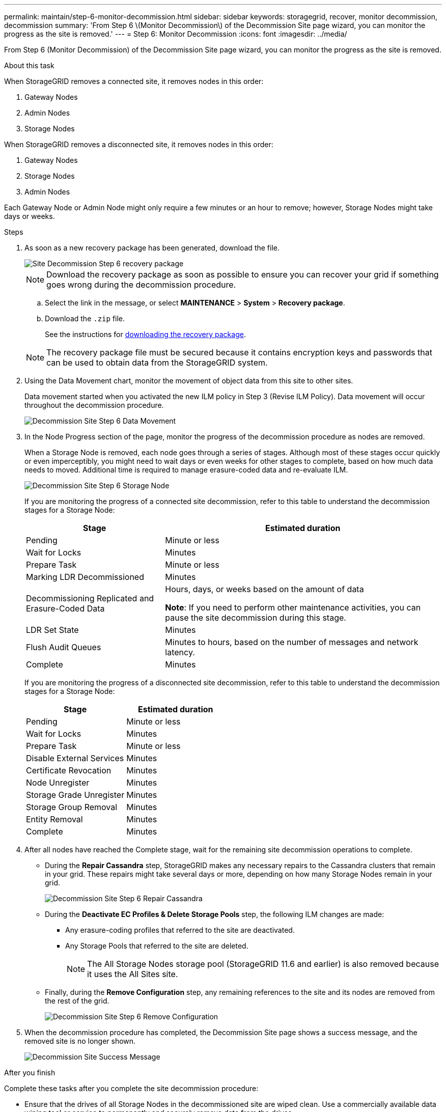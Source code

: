 ---
permalink: maintain/step-6-monitor-decommission.html
sidebar: sidebar
keywords: storagegrid, recover, monitor decommission, decommission
summary: 'From Step 6 \(Monitor Decommission\) of the Decommission Site page wizard, you can monitor the progress as the site is removed.'
---
= Step 6: Monitor Decommission
:icons: font
:imagesdir: ../media/

[.lead]
From Step 6 (Monitor Decommission) of the Decommission Site page wizard, you can monitor the progress as the site is removed.

.About this task

When StorageGRID removes a connected site, it removes nodes in this order:

. Gateway Nodes
. Admin Nodes
. Storage Nodes

When StorageGRID removes a disconnected site, it removes nodes in this order:

. Gateway Nodes
. Storage Nodes
. Admin Nodes

Each Gateway Node or Admin Node might only require a few minutes or an hour to remove; however, Storage Nodes might take days or weeks.

.Steps

. As soon as a new recovery package has been generated, download the file.
+
image::../media/decommission_site_step_6_recovery_package.png[Site Decommission Step 6 recovery package]
+
NOTE: Download the recovery package as soon as possible to ensure you can recover your grid if something goes wrong during the decommission procedure.

 .. Select the link in the message, or select *MAINTENANCE* > *System* > *Recovery package*.
 .. Download the `.zip` file.
+
See the instructions for link:downloading-recovery-package.html[downloading the recovery package].

+
NOTE: The recovery package file must be secured because it contains encryption keys and passwords that can be used to obtain data from the StorageGRID system.

. Using the Data Movement chart, monitor the movement of object data from this site to other sites.
+
Data movement started when you activated the new ILM policy in Step 3 (Revise ILM Policy). Data movement will occur throughout the decommission procedure.
+
image::../media/decommission_site_step_6_data_movement.png[Decommission Site Step 6 Data Movement]

. In the Node Progress section of the page, monitor the progress of the decommission procedure as nodes are removed.
+
When a Storage Node is removed, each node goes through a series of stages. Although most of these stages occur quickly or even imperceptibly, you might need to wait days or even weeks for other stages to complete, based on how much data needs to moved. Additional time is required to manage erasure-coded data and re-evaluate ILM.
+
image::../media/decommission_site_step_6_storage_node.png[Decommission Site Step 6 Storage Node]
+
If you are monitoring the progress of a connected site decommission, refer to this table to understand the decommission stages for a Storage Node:
+
[cols="1a,2a" options="header"]
|===
| Stage| Estimated duration

|Pending
|Minute or less

|Wait for Locks
|Minutes

|Prepare Task
|Minute or less

|Marking LDR Decommissioned
|Minutes

|Decommissioning Replicated and Erasure-Coded Data
|Hours, days, or weeks based on the amount of data

*Note*: If you need to perform other maintenance activities, you can pause the site decommission during this stage.

|LDR Set State
|Minutes

|Flush Audit Queues
|Minutes to hours, based on the number of messages and network latency.

|Complete
|Minutes
|===
+
If you are monitoring the progress of a disconnected site decommission, refer to this table to understand the decommission stages for a Storage Node:
+
[cols="1a,1a" options="header"]
|===
| Stage| Estimated duration
|Pending
|Minute or less

|Wait for Locks
|Minutes

|Prepare Task
|Minute or less

|Disable External Services
|Minutes

|Certificate Revocation
|Minutes

|Node Unregister
|Minutes

|Storage Grade Unregister
|Minutes

|Storage Group Removal
|Minutes

|Entity Removal
|Minutes

|Complete
|Minutes
|===

. After all nodes have reached the Complete stage, wait for the remaining site decommission operations to complete.
 ** During the *Repair Cassandra* step, StorageGRID makes any necessary repairs to the Cassandra clusters that remain in your grid. These repairs might take several days or more, depending on how many Storage Nodes remain in your grid.
+
image::../media/decommission_site_step_6_repair_cassandra.png[Decommission Site Step 6 Repair Cassandra]

 ** During the *Deactivate EC Profiles & Delete Storage Pools* step, the following ILM changes are made:
  *** Any erasure-coding profiles that referred to the site are deactivated.
  *** Any Storage Pools that referred to the site are deleted.
+
NOTE: The All Storage Nodes storage pool (StorageGRID 11.6 and earlier) is also removed because it uses the All Sites site.
 ** Finally, during the *Remove Configuration* step, any remaining references to the site and its nodes are removed from the rest of the grid.
+
image::../media/decommission_site_step_6_remove_configuration.png[Decommission Site Step 6 Remove Configuration]
. When the decommission procedure has completed, the Decommission Site page shows a success message, and the removed site is no longer shown.
+
image::../media/decommission_site_success_message.png[Decommission Site Success Message]

.After you finish

Complete these tasks after you complete the site decommission procedure:

* Ensure that the drives of all Storage Nodes in the decommissioned site are wiped clean. Use a commercially available data wiping tool or service to permanently and securely remove data from the drives.
* If the site included one or more Admin Nodes and single sign-on (SSO) is enabled for your StorageGRID system, remove all relying party trusts for the site from Active Directory Federation Services (AD FS).
* After the nodes have been gracefully powered off automatically as part of the connected site decommission procedure, remove the associated virtual machines.